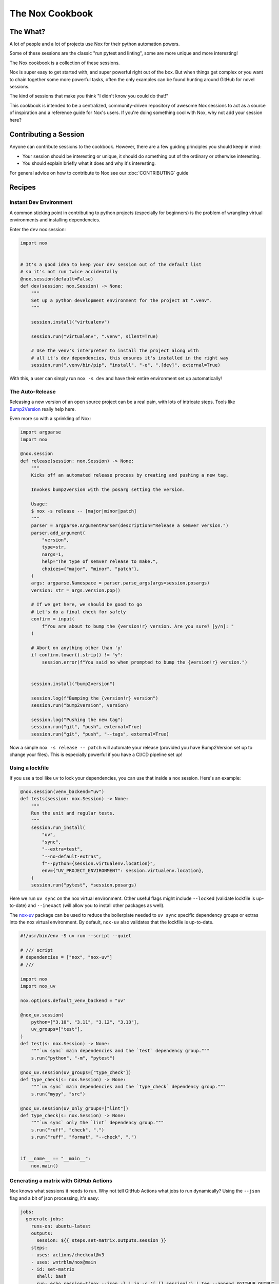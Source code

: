 The Nox Cookbook
================

The What?
---------

A lot of people and a lot of projects use Nox for their python automation powers.

Some of these sessions are the classic "run pytest and linting", some are more unique and more interesting!

The Nox cookbook is a collection of these sessions.

Nox is super easy to get started with, and super powerful right out of the box. But when things get complex or you want to chain together some more powerful tasks, often the only examples can be found hunting around GitHub for novel sessions.

The kind of sessions that make you think "I didn't know you could do that!"

This cookbook is intended to be a centralized, community-driven repository of awesome Nox sessions to act as a source of inspiration and a reference guide for Nox's users. If you're doing something cool with Nox, why not add your session here?


Contributing a Session
----------------------

Anyone can contribute sessions to the cookbook. However, there are a few guiding principles you should keep in mind:

* Your session should be interesting or unique, it should do something out of the ordinary or otherwise interesting.
* You should explain briefly what it does and why it's interesting.

For general advice on how to contribute to Nox see our :doc:`CONTRIBUTING` guide

Recipes
-------

Instant Dev Environment
^^^^^^^^^^^^^^^^^^^^^^^

A common sticking point in contributing to python projects (especially for beginners) is the problem of wrangling virtual environments and installing dependencies.

Enter the ``dev`` nox session:

.. code-block:: python

    import nox


    # It's a good idea to keep your dev session out of the default list
    # so it's not run twice accidentally
    @nox.session(default=False)
    def dev(session: nox.Session) -> None:
        """
        Set up a python development environment for the project at ".venv".
        """

        session.install("virtualenv")

        session.run("virtualenv", ".venv", silent=True)

        # Use the venv's interpreter to install the project along with
        # all it's dev dependencies, this ensures it's installed in the right way
        session.run(".venv/bin/pip", "install", "-e", ".[dev]", external=True)

With this, a user can simply run ``nox -s dev`` and have their entire environment set up automatically!


The Auto-Release
^^^^^^^^^^^^^^^^

Releasing a new version of an open source project can be a real pain, with lots of intricate steps. Tools like `Bump2Version <https://github.com/c4urself/bump2version>`_ really help here.

Even more so with a sprinkling of Nox:

.. code-block:: python

    import argparse
    import nox

    @nox.session
    def release(session: nox.Session) -> None:
        """
        Kicks off an automated release process by creating and pushing a new tag.

        Invokes bump2version with the posarg setting the version.

        Usage:
        $ nox -s release -- [major|minor|patch]
        """
        parser = argparse.ArgumentParser(description="Release a semver version.")
        parser.add_argument(
            "version",
            type=str,
            nargs=1,
            help="The type of semver release to make.",
            choices={"major", "minor", "patch"},
        )
        args: argparse.Namespace = parser.parse_args(args=session.posargs)
        version: str = args.version.pop()

        # If we get here, we should be good to go
        # Let's do a final check for safety
        confirm = input(
            f"You are about to bump the {version!r} version. Are you sure? [y/n]: "
        )

        # Abort on anything other than 'y'
        if confirm.lower().strip() != "y":
            session.error(f"You said no when prompted to bump the {version!r} version.")


        session.install("bump2version")

        session.log(f"Bumping the {version!r} version")
        session.run("bump2version", version)

        session.log("Pushing the new tag")
        session.run("git", "push", external=True)
        session.run("git", "push", "--tags", external=True)

Now a simple ``nox -s release -- patch`` will automate your release (provided you have Bump2Version set up to change your files). This is especially powerful if you have a CI/CD pipeline set up!


Using a lockfile
^^^^^^^^^^^^^^^^

If you use a tool like ``uv`` to lock your dependencies, you can use that inside a nox session. Here's an example:

.. code-block:: python

    @nox.session(venv_backend="uv")
    def tests(session: nox.Session) -> None:
        """
        Run the unit and regular tests.
        """
        session.run_install(
            "uv",
            "sync",
            "--extra=test",
            "--no-default-extras",
            f"--python={session.virtualenv.location}",
            env={"UV_PROJECT_ENVIRONMENT": session.virtualenv.location},
        )
        session.run("pytest", *session.posargs)


Here we run ``uv sync`` on the nox virtual environment. Other useful flags might include ``--locked`` (validate lockfile is up-to-date) and ``--inexact`` (will allow you to install other packages as well).

The `nox-uv <https://github.com/dantebben/nox-uv>`_ package can be used to reduce the boilerplate needed to ``uv sync`` specific dependency groups or extras into the nox virtual environment.
By default, ``nox-uv`` also validates that the lockfile is up-to-date.

.. code-block:: python

    #!/usr/bin/env -S uv run --script --quiet

    # /// script
    # dependencies = ["nox", "nox-uv"]
    # ///

    import nox
    import nox_uv

    nox.options.default_venv_backend = "uv"

    @nox_uv.session(
        python=["3.10", "3.11", "3.12", "3.13"],
        uv_groups=["test"],
    )
    def test(s: nox.Session) -> None:
        """`uv sync` main dependencies and the `test` dependency group."""
        s.run("python", "-m", "pytest")

    @nox_uv.session(uv_groups=["type_check"])
    def type_check(s: nox.Session) -> None:
        """`uv sync` main dependencies and the `type_check` dependency group."""
        s.run("mypy", "src")

    @nox_uv.session(uv_only_groups=["lint"])
    def type_check(s: nox.Session) -> None:
        """`uv sync` only the `lint` dependency group."""
        s.run("ruff", "check", ".")
        s.run("ruff", "format", "--check", ".")


    if __name__ == "__main__":
        nox.main()


Generating a matrix with GitHub Actions
^^^^^^^^^^^^^^^^^^^^^^^^^^^^^^^^^^^^^^^

Nox knows what sessions it needs to run. Why not tell GitHub Actions what jobs to run dynamically? Using the ``--json`` flag and a bit of json processing, it's easy:

.. code-block:: yaml

    jobs:
      generate-jobs:
        runs-on: ubuntu-latest
        outputs:
          session: ${{ steps.set-matrix.outputs.session }}
        steps:
        - uses: actions/checkout@v3
        - uses: wntrblm/nox@main
        - id: set-matrix
          shell: bash
          run: echo session=$(nox --json -l | jq -c '[.[].session]') | tee --append $GITHUB_OUTPUT
      checks:
        name: Session ${{ matrix.session }}
        needs: [generate-jobs]
        runs-on: ubuntu-latest
        strategy:
          fail-fast: false
          matrix:
            session: ${{ fromJson(needs.generate-jobs.outputs.session) }}
        steps:
        - uses: actions/checkout@v3
        - uses: wntrblm/nox@main
        - run: nox -s "${{ matrix.session }}"
